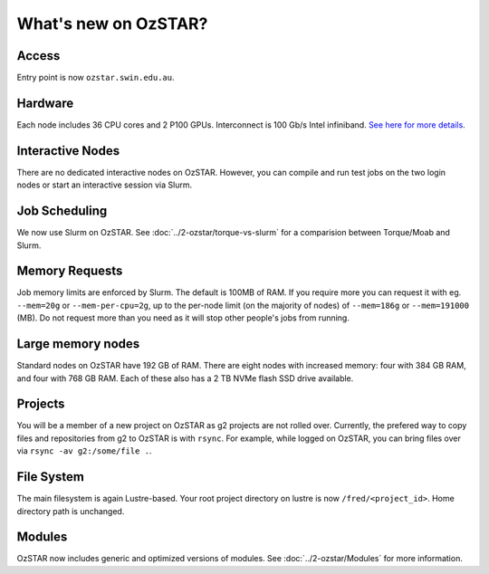 .. highlight:: rst

What's new on OzSTAR?
==========================

Access
-------

Entry point is now ``ozstar.swin.edu.au``.

Hardware
----------

Each node includes 36 CPU cores and 2 P100 GPUs. Interconnect is 100 Gb/s Intel infiniband. `See here for more details <https://136.186.1.220/ozstar/>`_.

Interactive Nodes
-------------------

There are no dedicated interactive nodes on OzSTAR. However, you can compile and run test jobs on the two login
nodes or start an interactive session via Slurm.

Job Scheduling
----------------

We now use Slurm on OzSTAR. See :doc:`../2-ozstar/torque-vs-slurm` for a comparision between Torque/Moab and Slurm.

Memory Requests
----------------

Job memory limits are enforced by Slurm. The default is 100MB of RAM. If you require more you can request it with eg. ``--mem=20g`` or ``--mem-per-cpu=2g``, up to the per-node limit (on the majority of nodes) of ``--mem=186g`` or ``--mem=191000`` (MB). Do not request more than you need as it will stop other people's jobs from running.

Large memory nodes
---------------------

Standard nodes on OzSTAR have 192 GB of RAM. There are eight nodes with increased memory: four with 384 GB RAM, and four with 768 GB RAM. Each of these also has a 2 TB NVMe flash SSD drive available.

Projects
------------

You will be a member of a new project on OzSTAR as g2 projects are not rolled over. Currently, the prefered way to copy
files and repositories from g2 to OzSTAR is with ``rsync``. For example, while logged on OzSTAR, you can bring files over via
``rsync -av g2:/some/file .``.


File System
--------------

The main filesystem is again Lustre-based. Your root project directory on lustre is now ``/fred/<project_id>``.
Home directory path is unchanged.

Modules
-----------

OzSTAR now includes generic and optimized versions of modules. See :doc:`../2-ozstar/Modules` for more information.
